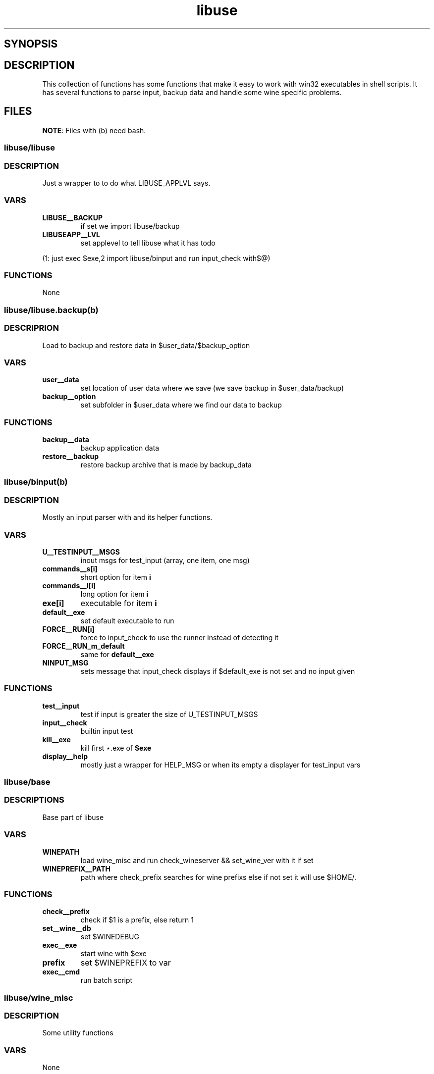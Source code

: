 .TH "libuse" "1" 

.SH "SYNOPSIS"
.PP
. @libdir@libuse/libuse 



.SH "DESCRIPTION"
.PP
This collection of functions has some functions that make it easy to work with win32 executables
in shell scripts. It has several functions to parse input, backup data and handle some wine specific
problems.
.SH "FILES"
.PP
\fBNOTE\fP: Files with (b) need bash.

.SS "libuse/libuse"
.SS "DESCRIPTION"
.PP
Just a wrapper to to do what LIBUSE_APPLVL says.

.SS "VARS"
.TP
\fBLIBUSE__BACKUP\fP
if set we import libuse/backup
.TP
\fBLIBUSEAPP__LVL\fP
set applevel to tell libuse what it has todo
.PP
(1: just exec $exe,2  import libuse/binput and run input_check with$@)

.SS "FUNCTIONS"
.PP
None
.SS "libuse/libuse.backup(b)"
.SS "DESCRIPRION"
.PP
Load to backup and restore data in $user_data/$backup_option 

.SS "VARS"
.TP
\fBuser__data\fP
set location of user data where we save (we save backup in $user_data/backup)
.TP
\fBbackup__option\fP
set subfolder in $user_data where we find our data to backup

.SS "FUNCTIONS"
.TP
\fBbackup__data \fP
backup application data
.TP
\fBrestore__backup\fP
restore backup archive that is made by backup_data
.SS "libuse/binput(b)"
.SS "DESCRIPTION"
.PP
Mostly an input parser with and its helper functions.

.SS "VARS"
.TP
\fBU__TESTINPUT__MSGS\fP
inout msgs for test_input (array, one item, one msg)
.TP
\fBcommands__s[i]\fP
short option for item \fBi\fP
.TP
\fBcommands__l[i]\fP
long option for item \fBi\fP
.TP
\fBexe[i]\fP
executable for item \fBi\fP
.TP
\fBdefault__exe\fP
set default executable to run
.TP
\fBFORCE__RUN[i]\fP
force to input_check to use the  runner instead of detecting it
.TP
\fBFORCE__RUN_m_default\fP
same for \fBdefault__exe\fP
.TP
\fBNINPUT_MSG\fP
sets message that input_check displays if $default_exe is not set and no input given

.SS "FUNCTIONS"
.TP
\fBtest__input\fP
test if input is greater the size of U_TESTINPUT_MSGS
.TP
\fBinput__check\fP
builtin input test
.TP
\fBkill__exe\fP
kill first ⋆.exe of \fB$exe\fP
.TP
\fBdisplay__help\fP
mostly just a wrapper for HELP_MSG or when its empty a displayer for test_input vars
.SS "libuse/base"
.SS "DESCRIPTIONS"
.PP
Base part of libuse
.SS "VARS"
.TP
\fBWINEPATH\fP
load wine_misc and run check_wineserver && set_wine_ver with it if set
.TP
\fBWINEPREFIX__PATH\fP
path where check_prefix searches for wine prefixs else if not set it  will use $HOME/.

.SS "FUNCTIONS"
.TP
\fBcheck__prefix\fP
check if  $1 is a prefix, else return 1
.TP
\fBset__wine__db\fP
set $WINEDEBUG
.TP
\fBexec__exe\fP
start wine with $exe
.TP
\fBprefix  \fP
set $WINEPREFIX to var
.TP
\fBexec__cmd\fP
run batch script

.SS "libuse/wine_misc"
.SS "DESCRIPTION"
.PP
Some utility functions

.SS "VARS"
.PP
None

.SS "FUNCTIONS"
.TP
\fBset__wine__ver\fP
say wine to use the wine version in prefix is $1
.TP
\fBcheck__wineserver\fP
check if wineserver is running and ask your user if we are allowed to kill it
